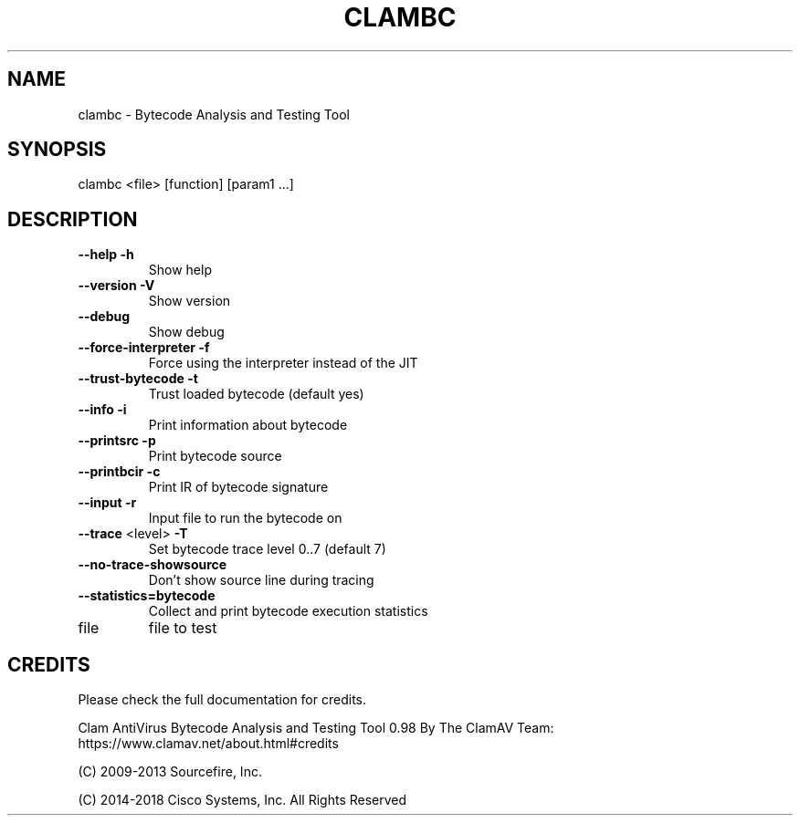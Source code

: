 .TH CLAMBC "1" "September 2014" "ClamAV 0.100.2" "Clam AntiVirus"
.SH NAME
clambc \- Bytecode Analysis and Testing Tool
.SH SYNOPSIS
.PP
clambc <file> [function] [param1 ...]
.SH DESCRIPTION
.TP
\fB\-\-help\fR                 \fB\-h\fR
Show help
.TP
\fB\-\-version\fR              \fB\-V\fR
Show version
.TP
\fB\-\-debug\fR
Show debug
.TP
\fB\-\-force\-interpreter\fR   \fB\-f\fR
Force using the interpreter instead of the JIT
.TP
\fB\-\-trust\-bytecode\fR      \fB\-t\fR
Trust loaded bytecode (default yes)
.TP
\fB\-\-info\fR                 \fB\-i\fR
Print information about bytecode
.TP
\fB\-\-printsrc\fR             \fB\-p\fR
Print bytecode source
.TP
\fB\-\-printbcir\fR            \fB\-c\fR
Print IR of bytecode signature
.TP
\fB\-\-input\fR                \fB\-r\fR
Input file to run the bytecode on
.TP
\fB\-\-trace\fR <level>        \fB\-T\fR
Set bytecode trace level 0..7 (default 7)
.TP
\fB\-\-no\-trace\-showsource\fR
Don't show source line during tracing
.TP
\fB\-\-statistics=bytecode\fR
Collect and print bytecode execution statistics
.TP
file
file to test
.SH "CREDITS"
Please check the full documentation for credits.
.PP
Clam AntiVirus Bytecode Analysis and Testing Tool 0.98
By The ClamAV Team: https://www.clamav.net/about.html#credits
.LP
(C) 2009-2013 Sourcefire, Inc.
.LP
(C) 2014-2018 Cisco Systems, Inc. All Rights Reserved
